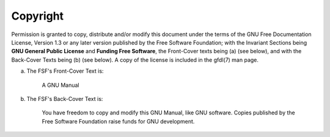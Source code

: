 ..
  Copyright 1988-2022 Free Software Foundation, Inc.
  This is part of the GCC manual.
  For copying conditions, see the GPL license file

Copyright
^^^^^^^^^

Permission is granted to copy, distribute and/or modify this document
under the terms of the GNU Free Documentation License, Version 1.3 or
any later version published by the Free Software Foundation; with the
Invariant Sections being **GNU General Public License** and
**Funding Free Software**, the Front-Cover texts being (a) (see below), and with
the Back-Cover Texts being (b) (see below).  A copy of the license is
included in the gfdl(7) man page.

(a) The FSF's Front-Cover Text is:

     A GNU Manual

(b) The FSF's Back-Cover Text is:

     You have freedom to copy and modify this GNU Manual, like GNU
     software.  Copies published by the Free Software Foundation raise
     funds for GNU development.

